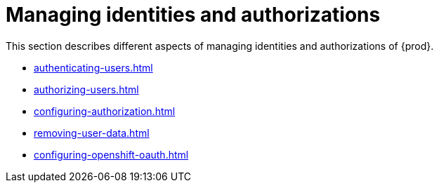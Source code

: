 
:parent-context-of-managing-identities-and-authorizations: {context}

[id="managing-identities-and-authorizations_{context}"]
= Managing identities and authorizations

:context: managing-identities-and-authorizations

This section describes different aspects of managing identities and authorizations of {prod}.

* xref:authenticating-users.adoc[]
* xref:authorizing-users.adoc[]
* xref:configuring-authorization.adoc[]
* xref:removing-user-data.adoc[]
* xref:configuring-openshift-oauth.adoc[]

:context: {parent-context-of-managing-identities-and-authorizations}
